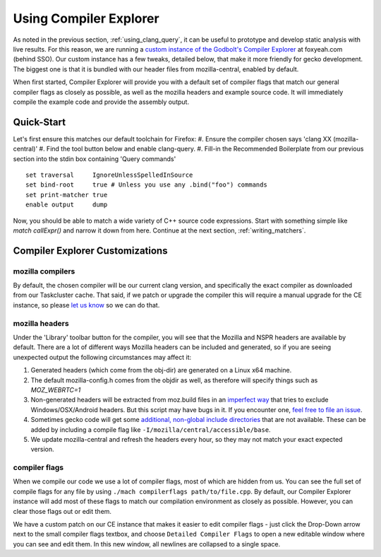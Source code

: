 .. _using_compiler_explorer:

Using Compiler Explorer
=======================

As noted in the previous section, :ref:`using_clang_query`,
it can be useful to prototype
and develop static analysis with live results. For this reason, we are running a
`custom instance of the Godbolt's Compiler Explorer <https://foxyeah.com/>`_
at foxyeah.com (behind SSO).
Our custom instance has a few tweaks, detailed below, that make it more friendly for gecko development. The biggest one is that it is bundled with our header files from mozilla-central, enabled by default.

When first started, Compiler Explorer will provide you with a default set of compiler flags that match our general compiler flags as closely as possible, as well as the mozilla headers and example source code. It will immediately compile the example code and provide the assembly output.

Quick-Start
-----------------------

Let's first ensure this matches our default toolchain for Firefox:
#. Ensure the compiler chosen says 'clang XX (mozilla-central)'
#. Find the tool button below and enable clang-query.
#. Fill-in the Recommended Boilerplate from our previous section into the stdin box containing 'Query commands'

::

  set traversal     IgnoreUnlessSpelledInSource
  set bind-root     true # Unless you use any .bind("foo") commands
  set print-matcher true
  enable output     dump


Now, you should be able to match a wide variety of C++ source code expressions.
Start with something simple like `match callExpr()` and narrow it down from here.
Continue at the next section, :ref:`writing_matchers`.

Compiler Explorer Customizations
--------------------------------

mozilla compilers
~~~~~~~~~~~~~~~~~

By default, the chosen compiler will be our current clang version, and specifically the exact compiler as downloaded from our Taskcluster cache.  That said, if we patch or upgrade the compiler this will require a manual upgrade for the CE instance, so please `let us know <https://github.com/mozilla-services/civet-docker/issues>`_ so we can do that.

mozilla headers
~~~~~~~~~~~~~~~

Under the 'Library' toolbar button for the compiler, you will see that the Mozilla and NSPR headers are available by default.  There are a lot of different ways Mozilla headers can be included and generated, so if you are seeing unexpected output the following circumstances may affect it:

#. Generated headers (which come from the obj-dir) are generated on a Linux x64 machine.
#. The default mozilla-config.h comes from the objdir as well, as therefore will specify things such as `MOZ_WEBRTC=1`
#. Non-generated headers will be extracted from moz.build files in an `imperfect way <https://github.com/mozilla-services/civet-docker/blob/00d313a7e0c55a9678bdcc39701675ac5e91bb5e/get_mozbuild_exports.py>`_ that tries to exclude Windows/OSX/Android headers. But this script may have bugs in it. If you encounter one, `feel free to file an issue <https://github.com/mozilla-services/civet-docker/issues>`_. 
#. Sometimes gecko code will get some `additional, non-global include directories <https://searchfox.org/mozilla-central/search?q=Local_includes&path=>`_ that are not available. These can be added by including a compile flag like ``-I/mozilla/central/accessible/base``.
#. We update mozilla-central and refresh the headers every hour, so they may not match your exact expected version.

compiler flags
~~~~~~~~~~~~~~

When we compile our code we use a lot of compiler flags, most of which are hidden from us.  You can see the full set of compile flags for any file by using ``./mach compilerflags path/to/file.cpp``.  By default, our Compiler Explorer instance will add most of these flags to match our compilation environment as closely as possible.  However, you can clear those flags out or edit them.

We have a custom patch on our CE instance that makes it easier to edit compiler flags - just click the Drop-Down arrow next to the small compiler flags textbox, and choose ``Detailed Compiler Flags`` to open a new editable window where you can see and edit them. In this new window, all newlines are collapsed to a single space.
